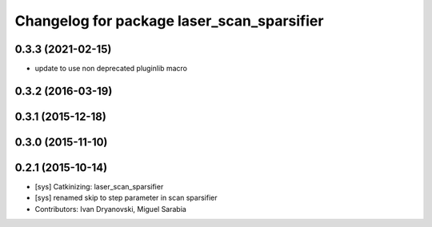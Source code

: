^^^^^^^^^^^^^^^^^^^^^^^^^^^^^^^^^^^^^^^^^^^
Changelog for package laser_scan_sparsifier
^^^^^^^^^^^^^^^^^^^^^^^^^^^^^^^^^^^^^^^^^^^

0.3.3 (2021-02-15)
------------------
* update to use non deprecated pluginlib macro

0.3.2 (2016-03-19)
------------------

0.3.1 (2015-12-18)
------------------

0.3.0 (2015-11-10)
------------------

0.2.1 (2015-10-14)
------------------
* [sys] Catkinizing: laser_scan_sparsifier
* [sys] renamed skip to step parameter in scan sparsifier
* Contributors: Ivan Dryanovski, Miguel Sarabia
